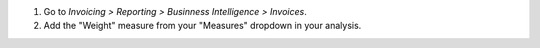 #. Go to *Invoicing > Reporting > Businness Intelligence > Invoices*.
#. Add the "Weight" measure from your "Measures" dropdown in your analysis.
